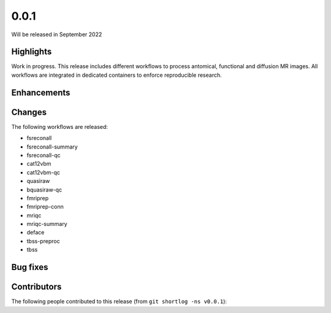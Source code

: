 .. -*- mode: rst -*-

0.0.1
=====

Will be released in September 2022

Highlights
----------

Work in progress.
This release includes different workflows to process antomical, functional and
diffusion MR images.
All workflows are integrated in dedicated containers to enforce reproducible
research.

Enhancements
------------

Changes
-------

The following workflows are released:

* fsreconall
* fsreconall-summary
* fsreconall-qc
* cat12vbm
* cat12vbm-qc
* quasiraw
* bquasiraw-qc
* fmriprep
* fmriprep-conn
* mriqc
* mriqc-summary
* deface
* tbss-preproc
* tbss

Bug fixes
---------

Contributors
------------

The following people contributed to this release (from ``git shortlog -ns v0.0.1``)::


